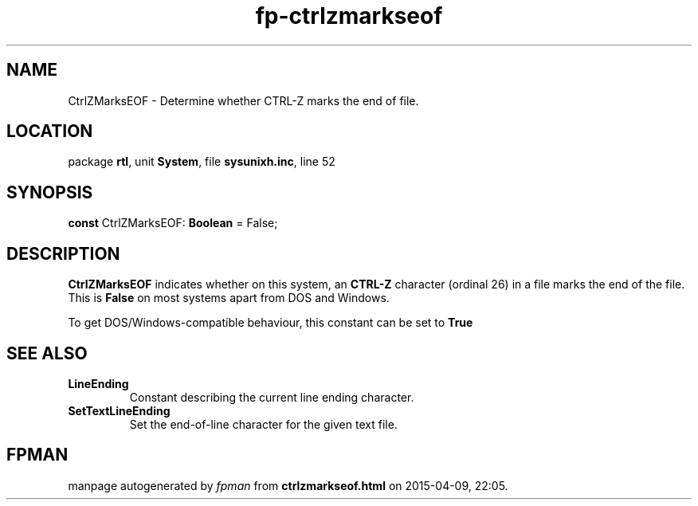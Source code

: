 .\" file autogenerated by fpman
.TH "fp-ctrlzmarkseof" 3 "2014-03-14" "fpman" "Free Pascal Programmer's Manual"
.SH NAME
CtrlZMarksEOF - Determine whether CTRL-Z marks the end of file.
.SH LOCATION
package \fBrtl\fR, unit \fBSystem\fR, file \fBsysunixh.inc\fR, line 52
.SH SYNOPSIS
\fBconst\fR CtrlZMarksEOF: \fBBoolean\fR = False;

.SH DESCRIPTION
\fBCtrlZMarksEOF\fR indicates whether on this system, an \fBCTRL-Z\fR character (ordinal 26) in a file marks the end of the file. This is \fBFalse\fR on most systems apart from DOS and Windows.

To get DOS/Windows-compatible behaviour, this constant can be set to \fBTrue\fR 


.SH SEE ALSO
.TP
.B LineEnding
Constant describing the current line ending character.
.TP
.B SetTextLineEnding
Set the end-of-line character for the given text file.

.SH FPMAN
manpage autogenerated by \fIfpman\fR from \fBctrlzmarkseof.html\fR on 2015-04-09, 22:05.

